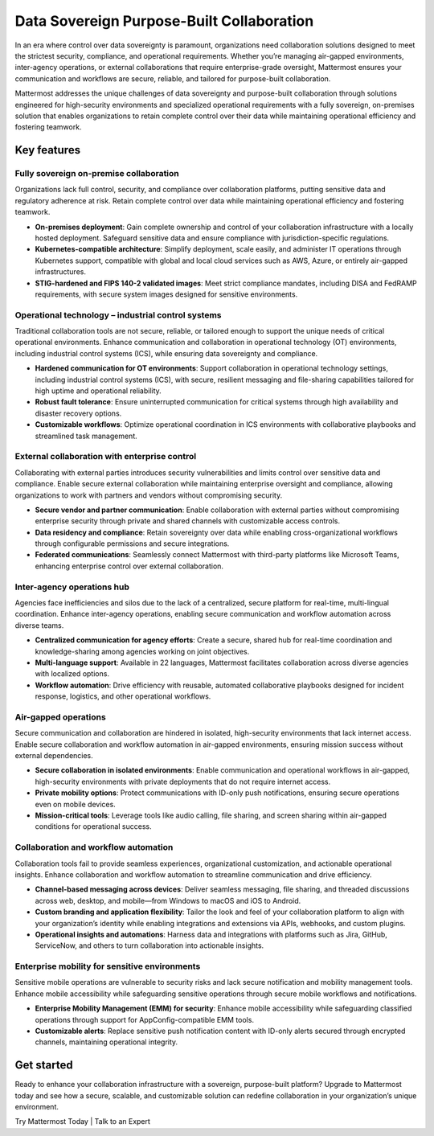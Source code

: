 Data Sovereign Purpose-Built Collaboration
==========================================

In an era where control over data sovereignty is paramount, organizations need collaboration solutions designed to meet the strictest security, compliance, and operational requirements. Whether you’re managing air-gapped environments, inter-agency operations, or external collaborations that require enterprise-grade oversight, Mattermost ensures your communication and workflows are secure, reliable, and tailored for purpose-built collaboration. 

Mattermost addresses the unique challenges of data sovereignty and purpose-built collaboration through solutions engineered for high-security environments and specialized operational requirements with a fully sovereign, on-premises solution that enables organizations to retain complete control over their data while maintaining operational efficiency and fostering teamwork.

Key features
-------------

Fully sovereign on-premise collaboration
~~~~~~~~~~~~~~~~~~~~~~~~~~~~~~~~~~~~~~~~~

Organizations lack full control, security, and compliance over collaboration platforms, putting sensitive data and regulatory adherence at risk. Retain complete control over data while maintaining operational efficiency and fostering teamwork.

- **On-premises deployment**: Gain complete ownership and control of your collaboration infrastructure with a locally hosted deployment. Safeguard sensitive data and ensure compliance with jurisdiction-specific regulations.

- **Kubernetes-compatible architecture**: Simplify deployment, scale easily, and administer IT operations through Kubernetes support, compatible with global and local cloud services such as AWS, Azure, or entirely air-gapped infrastructures.

- **STIG-hardened and FIPS 140-2 validated images**: Meet strict compliance mandates, including DISA and FedRAMP requirements, with secure system images designed for sensitive environments.

Operational technology – industrial control systems
~~~~~~~~~~~~~~~~~~~~~~~~~~~~~~~~~~~~~~~~~~~~~~~~~~~

Traditional collaboration tools are not secure, reliable, or tailored enough to support the unique needs of critical operational environments. Enhance communication and collaboration in operational technology (OT) environments, including industrial control systems (ICS), while ensuring data sovereignty and compliance.

- **Hardened communication for OT environments**: Support collaboration in operational technology settings, including industrial control systems (ICS), with secure, resilient messaging and file-sharing capabilities tailored for high uptime and operational reliability.

- **Robust fault tolerance**: Ensure uninterrupted communication for critical systems through high availability and disaster recovery options.

- **Customizable workflows**: Optimize operational coordination in ICS environments with collaborative playbooks and streamlined task management.

External collaboration with enterprise control
~~~~~~~~~~~~~~~~~~~~~~~~~~~~~~~~~~~~~~~~~~~~~~~

Collaborating with external parties introduces security vulnerabilities and limits control over sensitive data and compliance. Enable secure external collaboration while maintaining enterprise oversight and compliance, allowing organizations to work with partners and vendors without compromising security.

- **Secure vendor and partner communication**: Enable collaboration with external parties without compromising enterprise security through private and shared channels with customizable access controls.

- **Data residency and compliance**: Retain sovereignty over data while enabling cross-organizational workflows through configurable permissions and secure integrations.

- **Federated communications**: Seamlessly connect Mattermost with third-party platforms like Microsoft Teams, enhancing enterprise control over external collaboration.

Inter-agency operations hub
~~~~~~~~~~~~~~~~~~~~~~~~~~~~

Agencies face inefficiencies and silos due to the lack of a centralized, secure platform for real-time, multi-lingual coordination. Enhance inter-agency operations, enabling secure communication and workflow automation across diverse teams.

- **Centralized communication for agency efforts**: Create a secure, shared hub for real-time coordination and knowledge-sharing among agencies working on joint objectives.

- **Multi-language support**: Available in 22 languages, Mattermost facilitates collaboration across diverse agencies with localized options.

- **Workflow automation**: Drive efficiency with reusable, automated collaborative playbooks designed for incident response, logistics, and other operational workflows.

Air-gapped operations
~~~~~~~~~~~~~~~~~~~~~~

Secure communication and collaboration are hindered in isolated, high-security environments that lack internet access. Enable secure collaboration and workflow automation in air-gapped environments, ensuring mission success without external dependencies.

- **Secure collaboration in isolated environments**: Enable communication and operational workflows in air-gapped, high-security environments with private deployments that do not require internet access.

- **Private mobility options**: Protect communications with ID-only push notifications, ensuring secure operations even on mobile devices.

- **Mission-critical tools**: Leverage tools like audio calling, file sharing, and screen sharing within air-gapped conditions for operational success.

Collaboration and workflow automation
~~~~~~~~~~~~~~~~~~~~~~~~~~~~~~~~~~~~~

Collaboration tools fail to provide seamless experiences, organizational customization, and actionable operational insights. Enhance collaboration and workflow automation to streamline communication and drive efficiency.

- **Channel-based messaging across devices**: Deliver seamless messaging, file sharing, and threaded discussions across web, desktop, and mobile—from Windows to macOS and iOS to Android.

- **Custom branding and application flexibility**: Tailor the look and feel of your collaboration platform to align with your organization’s identity while enabling integrations and extensions via APIs, webhooks, and custom plugins.

- **Operational insights and automations**: Harness data and integrations with platforms such as Jira, GitHub, ServiceNow, and others to turn collaboration into actionable insights.

Enterprise mobility for sensitive environments
~~~~~~~~~~~~~~~~~~~~~~~~~~~~~~~~~~~~~~~~~~~~~~~

Sensitive mobile operations are vulnerable to security risks and lack secure notification and mobility management tools. Enhance mobile accessibility while safeguarding sensitive operations through secure mobile workflows and notifications.

- **Enterprise Mobility Management (EMM) for security**: Enhance mobile accessibility while safeguarding classified operations through support for AppConfig-compatible EMM tools.

- **Customizable alerts**: Replace sensitive push notification content with ID-only alerts secured through encrypted channels, maintaining operational integrity.

Get started
------------

Ready to enhance your collaboration infrastructure with a sovereign, purpose-built platform? Upgrade to Mattermost today and see how a secure, scalable, and customizable solution can redefine collaboration in your organization’s unique environment.

Try Mattermost Today | Talk to an Expert